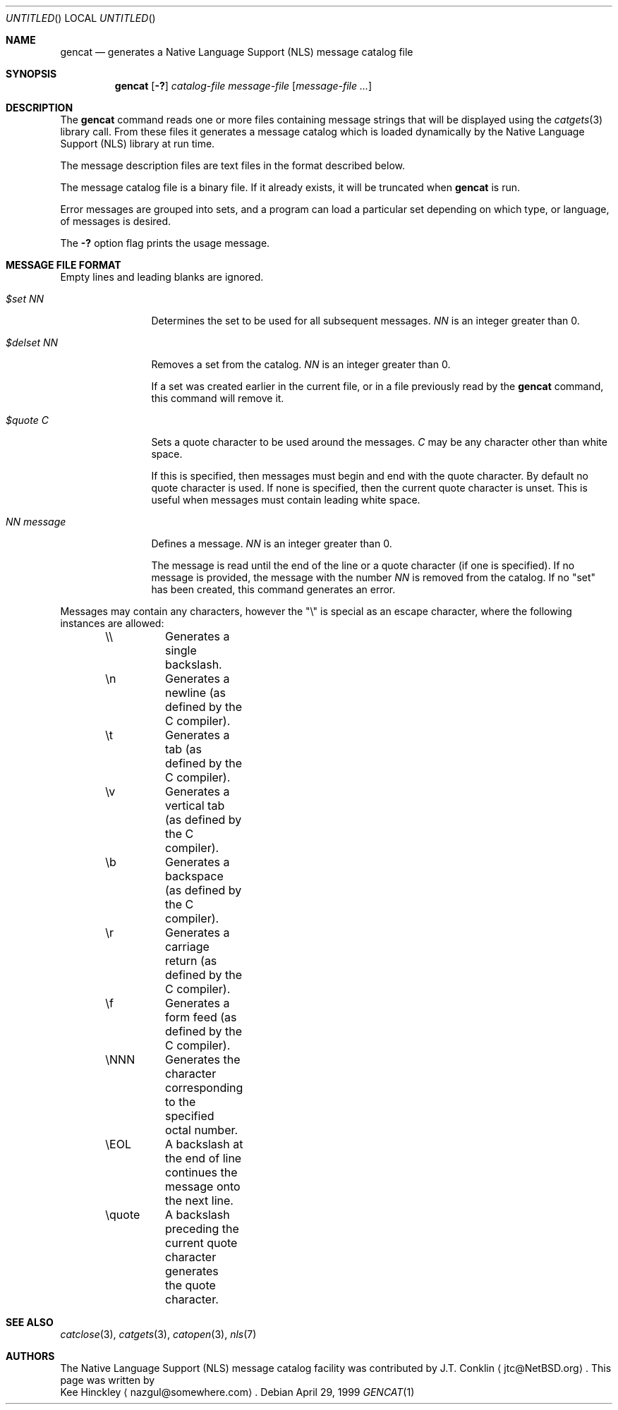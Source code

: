 .\" $NetBSD: src/usr.bin/gencat/gencat.1,v 1.8 2003/05/02 08:35:42 gmcgarry Exp $
.\" $DragonFly: src/usr.bin/gencat/gencat.1,v 1.3 2005/04/21 16:36:35 joerg Exp $
.\"
.\" Written by Kee Hinckley <nazgul@somewhere.com>
.\"
.Dd April 29, 1999
.Os
.Dt GENCAT 1
.Sh NAME
.Nm gencat
.Nd generates a Native Language Support (NLS) message catalog file
.Sh SYNOPSIS
.Nm
.Op Fl \&?
.Ar catalog-file
.Ar message-file
.Op Ar message-file ...
.Sh DESCRIPTION
The
.Nm
command reads one or more files containing message strings that will
be displayed using the
.Xr catgets 3
library call.
From these files it generates a message catalog which
is loaded dynamically by the Native Language Support (NLS) library at run time.
.Pp
The message description files are text files in the format described below.
.Pp
The message catalog file is a binary file.
If it already exists, it will be truncated when
.Nm
is run.
.Pp
Error messages are grouped into sets, and a program can load a
particular set depending on which type, or language, of messages
is desired.
.Pp
The
.Fl \&?
option flag prints the usage message.
.Sh MESSAGE FILE FORMAT
Empty lines and leading blanks are ignored.
.Bl -tag -width "NN message"
.It Em "$set NN"
Determines the set to be used for all subsequent messages.
.Ar "NN"
is an integer greater than 0.
.It Em "$delset NN"
Removes a set from the catalog.
.Ar "NN"
is an integer greater than 0.
.Pp
If a set was created earlier in the
current file, or in a file previously read by the
.Nm
command, this command will remove it.
.It Em "$quote C"
Sets a quote character to be used around the messages.
.Ar "C"
may be any character other than white space.
.Pp
If this is specified, then messages must begin and end with the
quote character.
By default no quote character is used.
If none is specified, then the current quote character is unset.
This is useful when messages must contain leading white space.
.It Em "NN message"
Defines a message.
.Ar "NN"
is an integer greater than 0.
.Pp
The message is read until the end of the line or a quote character (if one is
specified).
If no message is provided, the message with the number
.Ar "NN"
is removed from the catalog.
If no "set" has been created, this command generates an error.
.El
.Pp
Messages may contain any characters, however the "\\"
is special as an escape character, where the following instances
are allowed:
.Pp
.Bd -literal -offset indent
\&\\\\	Generates a single backslash.
\&\\n	Generates a newline (as defined by the C compiler).
\&\\t	Generates a tab (as defined by the C compiler).
\&\\v	Generates a vertical tab (as defined by the C compiler).
\&\\b	Generates a backspace (as defined by the C compiler).
\&\\r	Generates a carriage return (as defined by the C compiler).
\&\\f	Generates a form feed (as defined by the C compiler).
\&\\NNN	Generates the character corresponding to the specified
	octal number.
\&\\EOL	A backslash at the end of line continues the message onto
	the next line.
\&\\quote	A backslash preceding the current quote character generates
	the quote character.
.Ed
.Sh SEE ALSO
.Xr catclose 3 ,
.Xr catgets 3 ,
.Xr catopen 3 ,
.Xr nls 7
.Sh AUTHORS
The Native Language Support (NLS) message catalog facility was
contributed by
.An J.T. Conklin
.Aq jtc@NetBSD.org .
This page was written by
.An Kee Hinckley
.Aq nazgul@somewhere.com .
